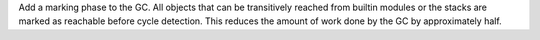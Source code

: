 Add a marking phase to the GC. All objects that can be transitively reached
from builtin modules or the stacks are marked as reachable before cycle
detection. This reduces the amount of work done by the GC by approximately
half.
